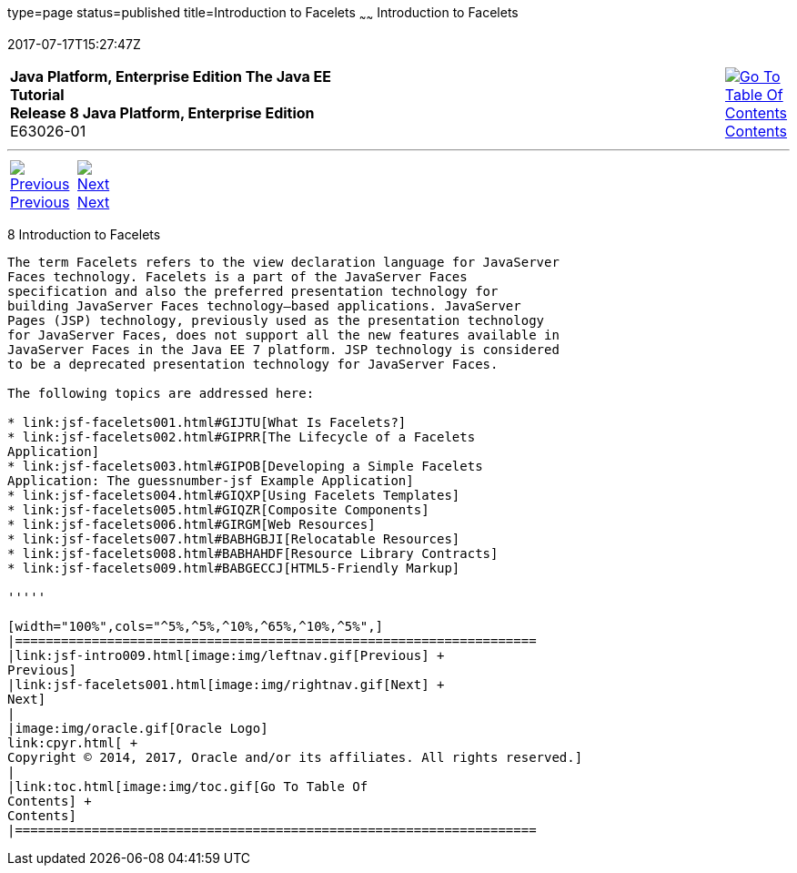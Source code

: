 type=page
status=published
title=Introduction to Facelets
~~~~~~
Introduction to Facelets
========================
2017-07-17T15:27:47Z

[[top]]

[width="100%",cols="50%,45%,^5%",]
|=======================================================================
|*Java Platform, Enterprise Edition The Java EE Tutorial* +
*Release 8 Java Platform, Enterprise Edition* +
E63026-01
|
|link:toc.html[image:img/toc.gif[Go To Table Of
Contents] +
Contents]
|=======================================================================

'''''

[cols="^5%,^5%,90%",]
|=======================================================================
|link:jsf-intro009.html[image:img/leftnav.gif[Previous] +
Previous] 
|link:jsf-facelets001.html[image:img/rightnav.gif[Next] +
Next] | 
|=======================================================================


[[GIEPX]]

[[introduction-to-facelets]]
8 Introduction to Facelets
--------------------------


The term Facelets refers to the view declaration language for JavaServer
Faces technology. Facelets is a part of the JavaServer Faces
specification and also the preferred presentation technology for
building JavaServer Faces technology–based applications. JavaServer
Pages (JSP) technology, previously used as the presentation technology
for JavaServer Faces, does not support all the new features available in
JavaServer Faces in the Java EE 7 platform. JSP technology is considered
to be a deprecated presentation technology for JavaServer Faces.

The following topics are addressed here:

* link:jsf-facelets001.html#GIJTU[What Is Facelets?]
* link:jsf-facelets002.html#GIPRR[The Lifecycle of a Facelets
Application]
* link:jsf-facelets003.html#GIPOB[Developing a Simple Facelets
Application: The guessnumber-jsf Example Application]
* link:jsf-facelets004.html#GIQXP[Using Facelets Templates]
* link:jsf-facelets005.html#GIQZR[Composite Components]
* link:jsf-facelets006.html#GIRGM[Web Resources]
* link:jsf-facelets007.html#BABHGBJI[Relocatable Resources]
* link:jsf-facelets008.html#BABHAHDF[Resource Library Contracts]
* link:jsf-facelets009.html#BABGECCJ[HTML5-Friendly Markup]

'''''

[width="100%",cols="^5%,^5%,^10%,^65%,^10%,^5%",]
|====================================================================
|link:jsf-intro009.html[image:img/leftnav.gif[Previous] +
Previous] 
|link:jsf-facelets001.html[image:img/rightnav.gif[Next] +
Next]
|
|image:img/oracle.gif[Oracle Logo]
link:cpyr.html[ +
Copyright © 2014, 2017, Oracle and/or its affiliates. All rights reserved.]
|
|link:toc.html[image:img/toc.gif[Go To Table Of
Contents] +
Contents]
|====================================================================
